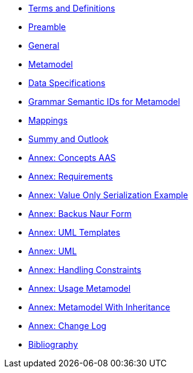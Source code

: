 ////
Copyright (c) 2023 Industrial Digital Twin Association

This work is licensed under a [Creative Commons Attribution 4.0 International License](
https://creativecommons.org/licenses/by/4.0/). 

SPDX-License-Identifier: CC-BY-4.0

Illustrations:
Plattform Industrie 4.0; Anna Salari, Publik. Agentur für Kommunikation GmbH, designed by Publik. Agentur für Kommunikation GmbH
////
////
:doctype: book
:toc: left
:toc-title: Specification of the Asset Administration Shell. Part 1: Metamodel
:toclevels: 4
:sectlinks:
:sectnums:
:imagesdir: ./images/
:nofooter:
:xrefstyle: short
////

//= image:../../idta-logo.png[width=100%]


// include::./includes/index.adoc[]


* xref:./shared/IDTA-01xxx_TermsDefinitionsAbbreviations.adoc[Terms and Definitions]

* xref:IDTA-01001_Preamble.adoc[Preamble]

* xref:IDTA-01001_General.adoc[General]

* xref:IDTA-01001_Metamodel.adoc[Metamodel]

* xref:IDTA-01001_DataSpecifications.adoc[Data Specifications]


* xref:IDTA-01001_GrammarSemanticIdsMetamodel.adoc[Grammar Semantic IDs for Metamodel]

* xref:IDTA-01001_Mappings.adoc[Mappings]

* xref:IDTA-01001_SummaryOutlook.adoc[Summy and Outlook]



* xref:./Annex/IDTA-01001_ConceptsAAS.adoc[Annex: Concepts AAS]

* xref:./Annex/IDTA-01001_Requirements.adoc[Annex: Requirements]

* xref:./Annex/IDTA-01001_ValueOnlySerializationExample.adoc[Annex: Value Only Serialization Example]

* xref:./sharedAnnex/IDTA-01xxx_BackusNaurForm.adoc[Annex: Backus Naur Form]

* xref:./sharedAnnex/IDTA-01xxx_UMLTemplates.adoc[Annex: UML Templates]

* xref:./sharedAnnex/IDTA-01xxx_UML.adoc[Annex: UML]

* xref:./Annex/IDTA-01001_HandlingConstraints.adoc[Annex: Handling Constraints]

* xref:./Annex/IDTA-01001_UsageMetamodel.adoc[Annex: Usage Metamodel]

* xref:./Annex/IDTA-01001_MetamodelWithInheritance.adoc[Annex: Metamodel With Inheritance]

* xref:./Annex/IDTA-01001_ChangeLog.adoc[Annex: Change Log]

* xref:./sharedAnnex/IDTA-01xxx_Bibliography.adoc[Bibliography]

